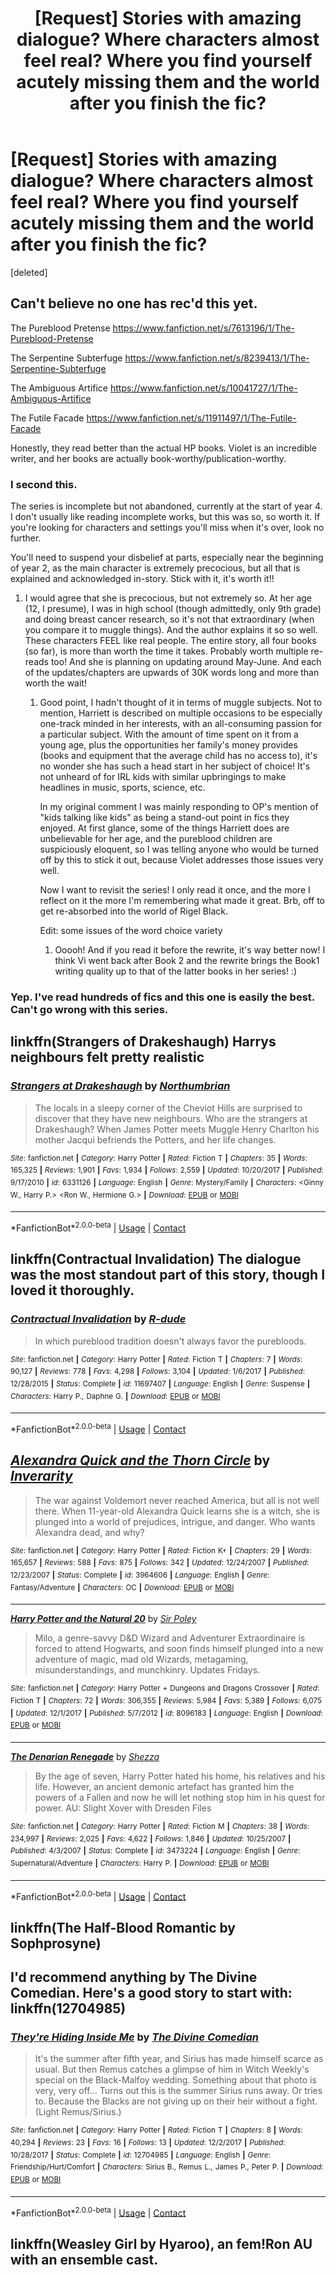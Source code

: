 #+TITLE: [Request] Stories with amazing dialogue? Where characters almost feel real? Where you find yourself acutely missing them and the world after you finish the fic?

* [Request] Stories with amazing dialogue? Where characters almost feel real? Where you find yourself acutely missing them and the world after you finish the fic?
:PROPERTIES:
:Score: 12
:DateUnix: 1525080482.0
:DateShort: 2018-Apr-30
:FlairText: Request
:END:
[deleted]


** Can't believe no one has rec'd this yet.

The Pureblood Pretense [[https://www.fanfiction.net/s/7613196/1/The-Pureblood-Pretense]]

The Serpentine Subterfuge [[https://www.fanfiction.net/s/8239413/1/The-Serpentine-Subterfuge]]

The Ambiguous Artifice [[https://www.fanfiction.net/s/10041727/1/The-Ambiguous-Artifice]]

The Futile Facade [[https://www.fanfiction.net/s/11911497/1/The-Futile-Facade]]

Honestly, they read better than the actual HP books. Violet is an incredible writer, and her books are actually book-worthy/publication-worthy.
:PROPERTIES:
:Author: rupabose
:Score: 10
:DateUnix: 1525111686.0
:DateShort: 2018-Apr-30
:END:

*** I second this.

The series is incomplete but not abandoned, currently at the start of year 4. I don't usually like reading incomplete works, but this was so, so worth it. If you're looking for characters and settings you'll miss when it's over, look no further.

You'll need to suspend your disbelief at parts, especially near the beginning of year 2, as the main character is extremely precocious, but all that is explained and acknowledged in-story. Stick with it, it's worth it!!
:PROPERTIES:
:Author: BlanketCloakQueen
:Score: 9
:DateUnix: 1525123251.0
:DateShort: 2018-May-01
:END:

**** I would agree that she is precocious, but not extremely so. At her age (12, I presume), I was in high school (though admittedly, only 9th grade) and doing breast cancer research, so it's not that extraordinary (when you compare it to muggle things). And the author explains it so so well. These characters FEEL like real people. The entire story, all four books (so far), is more than worth the time it takes. Probably worth multiple re-reads too! And she is planning on updating around May-June. And each of the updates/chapters are upwards of 30K words long and more than worth the wait!
:PROPERTIES:
:Author: rupabose
:Score: 3
:DateUnix: 1525135166.0
:DateShort: 2018-May-01
:END:

***** Good point, I hadn't thought of it in terms of muggle subjects. Not to mention, Harriett is described on multiple occasions to be especially one-track minded in her interests, with an all-consuming passion for a particular subject. With the amount of time spent on it from a young age, plus the opportunities her family's money provides (books and equipment that the average child has no access to), it's no wonder she has such a head start in her subject of choice! It's not unheard of for IRL kids with similar upbringings to make headlines in music, sports, science, etc.

In my original comment I was mainly responding to OP's mention of "kids talking like kids" as being a stand-out point in fics they enjoyed. At first glance, some of the things Harriett does are unbelievable for her age, and the pureblood children are suspiciously eloquent, so I was telling anyone who would be turned off by this to stick it out, because Violet addresses those issues very well.

Now I want to revisit the series! I only read it once, and the more I reflect on it the more I'm remembering what made it great. Brb, off to get re-absorbed into the world of Rigel Black.

Edit: some issues of the word choice variety
:PROPERTIES:
:Author: BlanketCloakQueen
:Score: 2
:DateUnix: 1525140981.0
:DateShort: 2018-May-01
:END:

****** Ooooh! And if you read it before the rewrite, it's way better now! I think Vi went back after Book 2 and the rewrite brings the Book1 writing quality up to that of the latter books in her series! :)
:PROPERTIES:
:Author: rupabose
:Score: 3
:DateUnix: 1525189923.0
:DateShort: 2018-May-01
:END:


*** Yep. I've read hundreds of fics and this one is easily the best. Can't go wrong with this series.
:PROPERTIES:
:Author: Darkenmal
:Score: 2
:DateUnix: 1525138504.0
:DateShort: 2018-May-01
:END:


** linkffn(Strangers of Drakeshaugh) Harrys neighbours felt pretty realistic
:PROPERTIES:
:Author: natus92
:Score: 4
:DateUnix: 1525107236.0
:DateShort: 2018-Apr-30
:END:

*** [[https://www.fanfiction.net/s/6331126/1/][*/Strangers at Drakeshaugh/*]] by [[https://www.fanfiction.net/u/2132422/Northumbrian][/Northumbrian/]]

#+begin_quote
  The locals in a sleepy corner of the Cheviot Hills are surprised to discover that they have new neighbours. Who are the strangers at Drakeshaugh? When James Potter meets Muggle Henry Charlton his mother Jacqui befriends the Potters, and her life changes.
#+end_quote

^{/Site/:} ^{fanfiction.net} ^{*|*} ^{/Category/:} ^{Harry} ^{Potter} ^{*|*} ^{/Rated/:} ^{Fiction} ^{T} ^{*|*} ^{/Chapters/:} ^{35} ^{*|*} ^{/Words/:} ^{165,325} ^{*|*} ^{/Reviews/:} ^{1,901} ^{*|*} ^{/Favs/:} ^{1,934} ^{*|*} ^{/Follows/:} ^{2,559} ^{*|*} ^{/Updated/:} ^{10/20/2017} ^{*|*} ^{/Published/:} ^{9/17/2010} ^{*|*} ^{/id/:} ^{6331126} ^{*|*} ^{/Language/:} ^{English} ^{*|*} ^{/Genre/:} ^{Mystery/Family} ^{*|*} ^{/Characters/:} ^{<Ginny} ^{W.,} ^{Harry} ^{P.>} ^{<Ron} ^{W.,} ^{Hermione} ^{G.>} ^{*|*} ^{/Download/:} ^{[[http://www.ff2ebook.com/old/ffn-bot/index.php?id=6331126&source=ff&filetype=epub][EPUB]]} ^{or} ^{[[http://www.ff2ebook.com/old/ffn-bot/index.php?id=6331126&source=ff&filetype=mobi][MOBI]]}

--------------

*FanfictionBot*^{2.0.0-beta} | [[https://github.com/tusing/reddit-ffn-bot/wiki/Usage][Usage]] | [[https://www.reddit.com/message/compose?to=tusing][Contact]]
:PROPERTIES:
:Author: FanfictionBot
:Score: 1
:DateUnix: 1525107241.0
:DateShort: 2018-Apr-30
:END:


** linkffn(Contractual Invalidation) The dialogue was the most standout part of this story, though I loved it thoroughly.
:PROPERTIES:
:Author: DevoidOfVoid
:Score: 5
:DateUnix: 1525093364.0
:DateShort: 2018-Apr-30
:END:

*** [[https://www.fanfiction.net/s/11697407/1/][*/Contractual Invalidation/*]] by [[https://www.fanfiction.net/u/2057121/R-dude][/R-dude/]]

#+begin_quote
  In which pureblood tradition doesn't always favor the purebloods.
#+end_quote

^{/Site/:} ^{fanfiction.net} ^{*|*} ^{/Category/:} ^{Harry} ^{Potter} ^{*|*} ^{/Rated/:} ^{Fiction} ^{T} ^{*|*} ^{/Chapters/:} ^{7} ^{*|*} ^{/Words/:} ^{90,127} ^{*|*} ^{/Reviews/:} ^{778} ^{*|*} ^{/Favs/:} ^{4,298} ^{*|*} ^{/Follows/:} ^{3,104} ^{*|*} ^{/Updated/:} ^{1/6/2017} ^{*|*} ^{/Published/:} ^{12/28/2015} ^{*|*} ^{/Status/:} ^{Complete} ^{*|*} ^{/id/:} ^{11697407} ^{*|*} ^{/Language/:} ^{English} ^{*|*} ^{/Genre/:} ^{Suspense} ^{*|*} ^{/Characters/:} ^{Harry} ^{P.,} ^{Daphne} ^{G.} ^{*|*} ^{/Download/:} ^{[[http://www.ff2ebook.com/old/ffn-bot/index.php?id=11697407&source=ff&filetype=epub][EPUB]]} ^{or} ^{[[http://www.ff2ebook.com/old/ffn-bot/index.php?id=11697407&source=ff&filetype=mobi][MOBI]]}

--------------

*FanfictionBot*^{2.0.0-beta} | [[https://github.com/tusing/reddit-ffn-bot/wiki/Usage][Usage]] | [[https://www.reddit.com/message/compose?to=tusing][Contact]]
:PROPERTIES:
:Author: FanfictionBot
:Score: 1
:DateUnix: 1525093370.0
:DateShort: 2018-Apr-30
:END:


** [[https://www.fanfiction.net/s/3964606/1/][*/Alexandra Quick and the Thorn Circle/*]] by [[https://www.fanfiction.net/u/1374917/Inverarity][/Inverarity/]]

#+begin_quote
  The war against Voldemort never reached America, but all is not well there. When 11-year-old Alexandra Quick learns she is a witch, she is plunged into a world of prejudices, intrigue, and danger. Who wants Alexandra dead, and why?
#+end_quote

^{/Site/:} ^{fanfiction.net} ^{*|*} ^{/Category/:} ^{Harry} ^{Potter} ^{*|*} ^{/Rated/:} ^{Fiction} ^{K+} ^{*|*} ^{/Chapters/:} ^{29} ^{*|*} ^{/Words/:} ^{165,657} ^{*|*} ^{/Reviews/:} ^{588} ^{*|*} ^{/Favs/:} ^{875} ^{*|*} ^{/Follows/:} ^{342} ^{*|*} ^{/Updated/:} ^{12/24/2007} ^{*|*} ^{/Published/:} ^{12/23/2007} ^{*|*} ^{/Status/:} ^{Complete} ^{*|*} ^{/id/:} ^{3964606} ^{*|*} ^{/Language/:} ^{English} ^{*|*} ^{/Genre/:} ^{Fantasy/Adventure} ^{*|*} ^{/Characters/:} ^{OC} ^{*|*} ^{/Download/:} ^{[[http://www.ff2ebook.com/old/ffn-bot/index.php?id=3964606&source=ff&filetype=epub][EPUB]]} ^{or} ^{[[http://www.ff2ebook.com/old/ffn-bot/index.php?id=3964606&source=ff&filetype=mobi][MOBI]]}

--------------

[[https://www.fanfiction.net/s/8096183/1/][*/Harry Potter and the Natural 20/*]] by [[https://www.fanfiction.net/u/3989854/Sir-Poley][/Sir Poley/]]

#+begin_quote
  Milo, a genre-savvy D&D Wizard and Adventurer Extraordinaire is forced to attend Hogwarts, and soon finds himself plunged into a new adventure of magic, mad old Wizards, metagaming, misunderstandings, and munchkinry. Updates Fridays.
#+end_quote

^{/Site/:} ^{fanfiction.net} ^{*|*} ^{/Category/:} ^{Harry} ^{Potter} ^{+} ^{Dungeons} ^{and} ^{Dragons} ^{Crossover} ^{*|*} ^{/Rated/:} ^{Fiction} ^{T} ^{*|*} ^{/Chapters/:} ^{72} ^{*|*} ^{/Words/:} ^{306,355} ^{*|*} ^{/Reviews/:} ^{5,984} ^{*|*} ^{/Favs/:} ^{5,389} ^{*|*} ^{/Follows/:} ^{6,075} ^{*|*} ^{/Updated/:} ^{12/1/2017} ^{*|*} ^{/Published/:} ^{5/7/2012} ^{*|*} ^{/id/:} ^{8096183} ^{*|*} ^{/Language/:} ^{English} ^{*|*} ^{/Download/:} ^{[[http://www.ff2ebook.com/old/ffn-bot/index.php?id=8096183&source=ff&filetype=epub][EPUB]]} ^{or} ^{[[http://www.ff2ebook.com/old/ffn-bot/index.php?id=8096183&source=ff&filetype=mobi][MOBI]]}

--------------

[[https://www.fanfiction.net/s/3473224/1/][*/The Denarian Renegade/*]] by [[https://www.fanfiction.net/u/524094/Shezza][/Shezza/]]

#+begin_quote
  By the age of seven, Harry Potter hated his home, his relatives and his life. However, an ancient demonic artefact has granted him the powers of a Fallen and now he will let nothing stop him in his quest for power. AU: Slight Xover with Dresden Files
#+end_quote

^{/Site/:} ^{fanfiction.net} ^{*|*} ^{/Category/:} ^{Harry} ^{Potter} ^{*|*} ^{/Rated/:} ^{Fiction} ^{M} ^{*|*} ^{/Chapters/:} ^{38} ^{*|*} ^{/Words/:} ^{234,997} ^{*|*} ^{/Reviews/:} ^{2,025} ^{*|*} ^{/Favs/:} ^{4,622} ^{*|*} ^{/Follows/:} ^{1,846} ^{*|*} ^{/Updated/:} ^{10/25/2007} ^{*|*} ^{/Published/:} ^{4/3/2007} ^{*|*} ^{/Status/:} ^{Complete} ^{*|*} ^{/id/:} ^{3473224} ^{*|*} ^{/Language/:} ^{English} ^{*|*} ^{/Genre/:} ^{Supernatural/Adventure} ^{*|*} ^{/Characters/:} ^{Harry} ^{P.} ^{*|*} ^{/Download/:} ^{[[http://www.ff2ebook.com/old/ffn-bot/index.php?id=3473224&source=ff&filetype=epub][EPUB]]} ^{or} ^{[[http://www.ff2ebook.com/old/ffn-bot/index.php?id=3473224&source=ff&filetype=mobi][MOBI]]}

--------------

*FanfictionBot*^{2.0.0-beta} | [[https://github.com/tusing/reddit-ffn-bot/wiki/Usage][Usage]] | [[https://www.reddit.com/message/compose?to=tusing][Contact]]
:PROPERTIES:
:Author: FanfictionBot
:Score: 2
:DateUnix: 1525080522.0
:DateShort: 2018-Apr-30
:END:


** linkffn(The Half-Blood Romantic by Sophprosyne)
:PROPERTIES:
:Author: carelesslazy
:Score: 1
:DateUnix: 1525098289.0
:DateShort: 2018-Apr-30
:END:


** I'd recommend anything by The Divine Comedian. Here's a good story to start with: linkffn(12704985)
:PROPERTIES:
:Author: MagicHeadset
:Score: 1
:DateUnix: 1525099186.0
:DateShort: 2018-Apr-30
:END:

*** [[https://www.fanfiction.net/s/12704985/1/][*/They're Hiding Inside Me/*]] by [[https://www.fanfiction.net/u/45537/The-Divine-Comedian][/The Divine Comedian/]]

#+begin_quote
  It's the summer after fifth year, and Sirius has made himself scarce as usual. But then Remus catches a glimpse of him in Witch Weekly's special on the Black-Malfoy wedding. Something about that photo is very, very off... Turns out this is the summer Sirius runs away. Or tries to. Because the Blacks are not giving up on their heir without a fight. (Light Remus/Sirius.)
#+end_quote

^{/Site/:} ^{fanfiction.net} ^{*|*} ^{/Category/:} ^{Harry} ^{Potter} ^{*|*} ^{/Rated/:} ^{Fiction} ^{T} ^{*|*} ^{/Chapters/:} ^{8} ^{*|*} ^{/Words/:} ^{40,294} ^{*|*} ^{/Reviews/:} ^{23} ^{*|*} ^{/Favs/:} ^{16} ^{*|*} ^{/Follows/:} ^{13} ^{*|*} ^{/Updated/:} ^{12/2/2017} ^{*|*} ^{/Published/:} ^{10/28/2017} ^{*|*} ^{/Status/:} ^{Complete} ^{*|*} ^{/id/:} ^{12704985} ^{*|*} ^{/Language/:} ^{English} ^{*|*} ^{/Genre/:} ^{Friendship/Hurt/Comfort} ^{*|*} ^{/Characters/:} ^{Sirius} ^{B.,} ^{Remus} ^{L.,} ^{James} ^{P.,} ^{Peter} ^{P.} ^{*|*} ^{/Download/:} ^{[[http://www.ff2ebook.com/old/ffn-bot/index.php?id=12704985&source=ff&filetype=epub][EPUB]]} ^{or} ^{[[http://www.ff2ebook.com/old/ffn-bot/index.php?id=12704985&source=ff&filetype=mobi][MOBI]]}

--------------

*FanfictionBot*^{2.0.0-beta} | [[https://github.com/tusing/reddit-ffn-bot/wiki/Usage][Usage]] | [[https://www.reddit.com/message/compose?to=tusing][Contact]]
:PROPERTIES:
:Author: FanfictionBot
:Score: 1
:DateUnix: 1525099204.0
:DateShort: 2018-Apr-30
:END:


** linkffn(Weasley Girl by Hyaroo), an fem!Ron AU with an ensemble cast.
:PROPERTIES:
:Author: turbinicarpus
:Score: 1
:DateUnix: 1525171470.0
:DateShort: 2018-May-01
:END:
